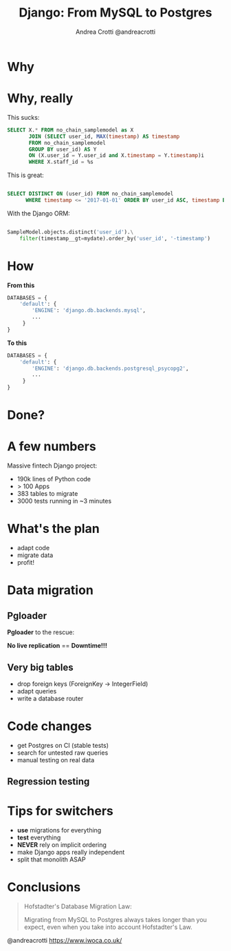#+AUTHOR: Andrea Crotti @andreacrotti
#+TITLE: Django: From MySQL to Postgres
#+OPTIONS: num:nil ^:nil toc:nil timestamp:nil reveal_single_file:t
#+REVEAL_TRANS: fade
#+REVEAL_SPEED: fast
#+REVEAL_PLUGINS: notes
#+EMAIL: andrea.crotti@iwoca.co.uk

* Why

[[./images/postgresql_versus_mysql.jpg]]

* Why, really

This sucks:

#+BEGIN_SRC sql
  SELECT X.* FROM no_chain_samplemodel as X
         JOIN (SELECT user_id, MAX(timestamp) AS timestamp
         FROM no_chain_samplemodel
         GROUP BY user_id) AS Y
         ON (X.user_id = Y.user_id and X.timestamp = Y.timestamp)i
         WHERE X.staff_id = %s

#+END_SRC

This is great:

#+BEGIN_SRC sql

SELECT DISTINCT ON (user_id) FROM no_chain_samplemodel 
      WHERE timestamp <= '2017-01-01' ORDER BY user_id ASC, timestamp DESC;

#+END_SRC

With the Django ORM:

#+BEGIN_SRC python

  SampleModel.objects.distinct('user_id').\
      filter(timestamp__gt=mydate).order_by('user_id', '-timestamp')

#+END_SRC

* How

*From this*

#+BEGIN_SRC python
DATABASES = {
    'default': {
        'ENGINE': 'django.db.backends.mysql',
        ...
     }
}
#+END_SRC

*To this*

#+BEGIN_SRC python
DATABASES = {
    'default': {
        'ENGINE': 'django.db.backends.postgresql_psycopg2',
        ...
     }
}
#+END_SRC

* Done?

[[./images/done_yet.png]]

* A few numbers

Massive fintech Django project:

- 190k lines of Python code
- > 100 Apps
- 383 tables to migrate
- 3000 tests running in ~3 minutes

* What's the plan

- adapt code
- migrate data
- profit!

* Data migration

** Pgloader

*Pgloader* to the rescue:

[[./images/pgloader.png]]


*No live replication* == *Downtime!!!*

** Very big tables

- drop foreign keys (ForeignKey → IntegerField)
- adapt queries
- write a database router

* Code changes

- get Postgres on CI (stable tests)
- search for untested raw queries
- manual testing on real data

** Regression testing

[[./images/notebook.png]]


* Tips for switchers

- *use* migrations for everything
- *test* everything
- *NEVER* rely on implicit ordering
- make Django apps really independent
- split that monolith ASAP

* Conclusions

#+BEGIN_QUOTE

Hofstadter's Database Migration Law:

Migrating from MySQL to Postgres always takes longer than you expect, even when you take into account Hofstadter's Law.

#+END_QUOTE

@andreacrotti https://www.iwoca.co.uk/
